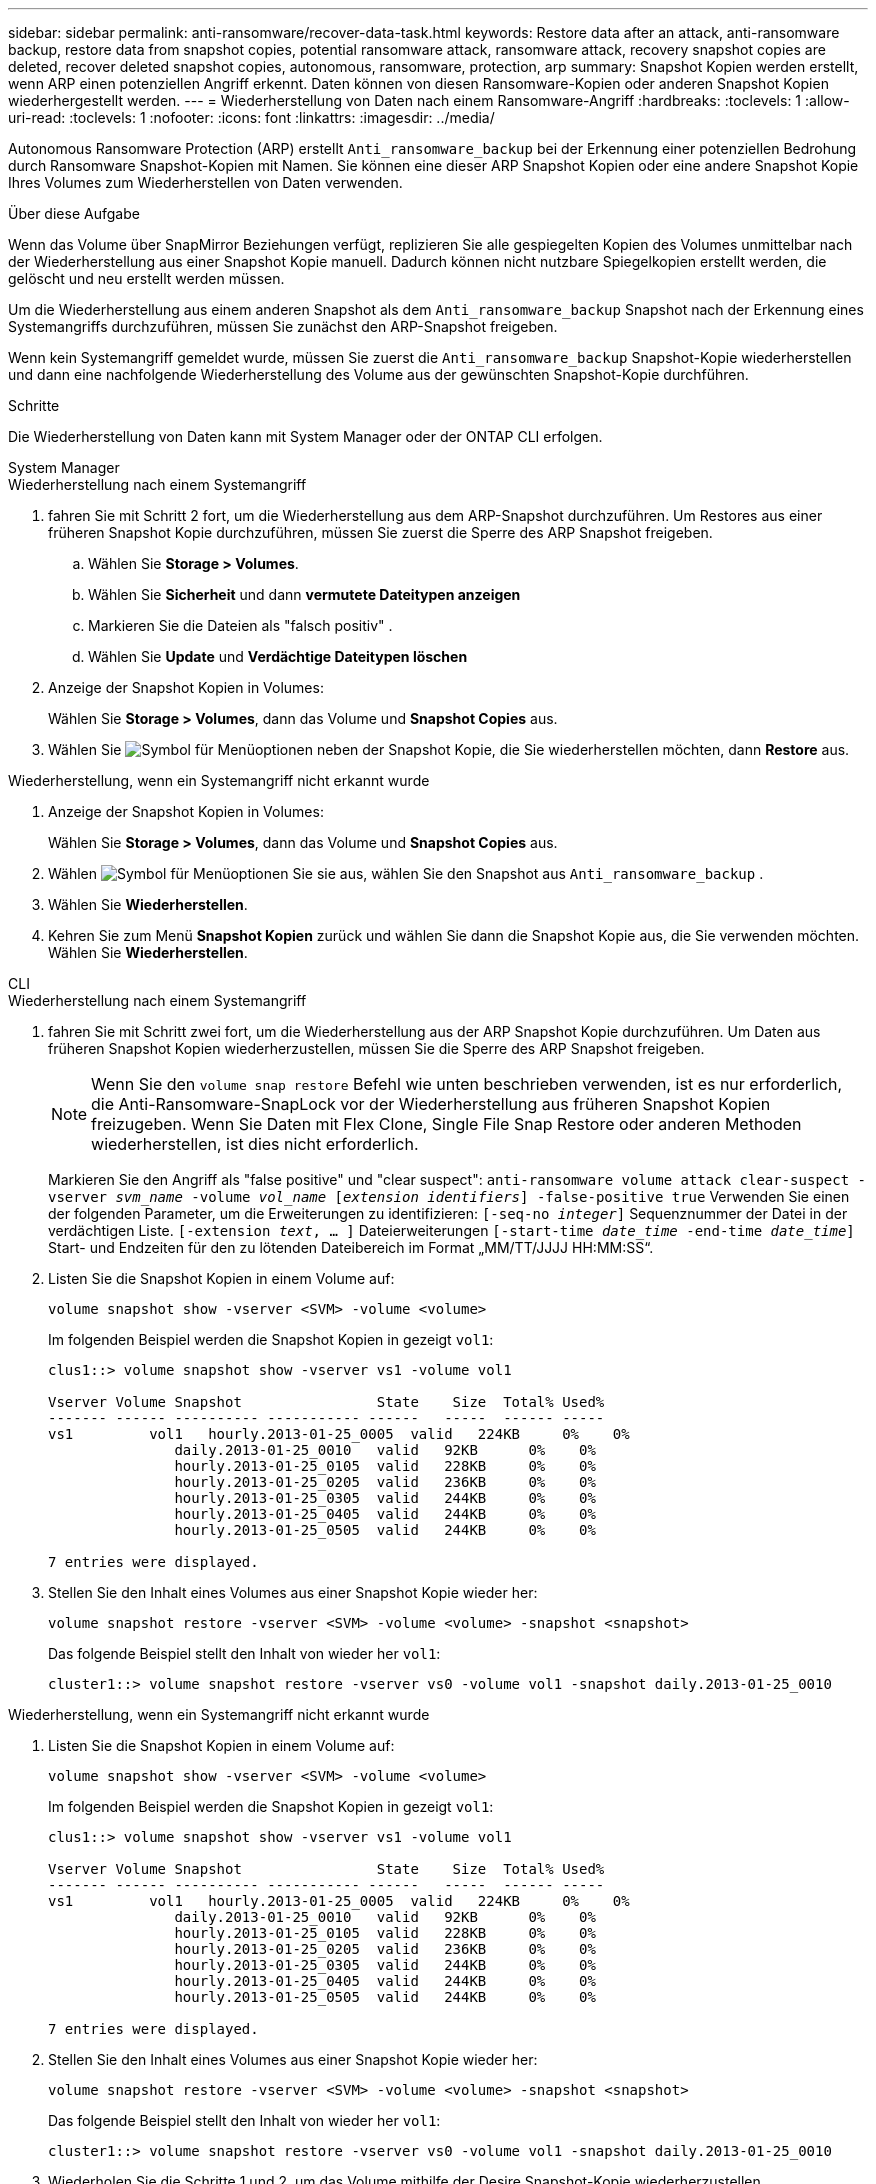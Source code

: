 ---
sidebar: sidebar 
permalink: anti-ransomware/recover-data-task.html 
keywords: Restore data after an attack, anti-ransomware backup, restore data from snapshot copies, potential ransomware attack, ransomware attack, recovery snapshot copies are deleted, recover deleted snapshot copies, autonomous, ransomware, protection, arp 
summary: Snapshot Kopien werden erstellt, wenn ARP einen potenziellen Angriff erkennt. Daten können von diesen Ransomware-Kopien oder anderen Snapshot Kopien wiederhergestellt werden. 
---
= Wiederherstellung von Daten nach einem Ransomware-Angriff
:hardbreaks:
:toclevels: 1
:allow-uri-read: 
:toclevels: 1
:nofooter: 
:icons: font
:linkattrs: 
:imagesdir: ../media/


[role="lead"]
Autonomous Ransomware Protection (ARP) erstellt `Anti_ransomware_backup` bei der Erkennung einer potenziellen Bedrohung durch Ransomware Snapshot-Kopien mit Namen. Sie können eine dieser ARP Snapshot Kopien oder eine andere Snapshot Kopie Ihres Volumes zum Wiederherstellen von Daten verwenden.

.Über diese Aufgabe
Wenn das Volume über SnapMirror Beziehungen verfügt, replizieren Sie alle gespiegelten Kopien des Volumes unmittelbar nach der Wiederherstellung aus einer Snapshot Kopie manuell. Dadurch können nicht nutzbare Spiegelkopien erstellt werden, die gelöscht und neu erstellt werden müssen.

Um die Wiederherstellung aus einem anderen Snapshot als dem `Anti_ransomware_backup` Snapshot nach der Erkennung eines Systemangriffs durchzuführen, müssen Sie zunächst den ARP-Snapshot freigeben.

Wenn kein Systemangriff gemeldet wurde, müssen Sie zuerst die `Anti_ransomware_backup` Snapshot-Kopie wiederherstellen und dann eine nachfolgende Wiederherstellung des Volume aus der gewünschten Snapshot-Kopie durchführen.

.Schritte
Die Wiederherstellung von Daten kann mit System Manager oder der ONTAP CLI erfolgen.

[role="tabbed-block"]
====
.System Manager
--
.Wiederherstellung nach einem Systemangriff
. fahren Sie mit Schritt 2 fort, um die Wiederherstellung aus dem ARP-Snapshot durchzuführen. Um Restores aus einer früheren Snapshot Kopie durchzuführen, müssen Sie zuerst die Sperre des ARP Snapshot freigeben.
+
.. Wählen Sie *Storage > Volumes*.
.. Wählen Sie *Sicherheit* und dann *vermutete Dateitypen anzeigen*
.. Markieren Sie die Dateien als "falsch positiv" .
.. Wählen Sie *Update* und *Verdächtige Dateitypen löschen*


. Anzeige der Snapshot Kopien in Volumes:
+
Wählen Sie *Storage > Volumes*, dann das Volume und *Snapshot Copies* aus.

. Wählen Sie image:icon_kabob.gif["Symbol für Menüoptionen"] neben der Snapshot Kopie, die Sie wiederherstellen möchten, dann *Restore* aus.


.Wiederherstellung, wenn ein Systemangriff nicht erkannt wurde
. Anzeige der Snapshot Kopien in Volumes:
+
Wählen Sie *Storage > Volumes*, dann das Volume und *Snapshot Copies* aus.

. Wählen image:icon_kabob.gif["Symbol für Menüoptionen"] Sie sie aus, wählen Sie den Snapshot aus `Anti_ransomware_backup` .
. Wählen Sie *Wiederherstellen*.
. Kehren Sie zum Menü *Snapshot Kopien* zurück und wählen Sie dann die Snapshot Kopie aus, die Sie verwenden möchten. Wählen Sie *Wiederherstellen*.


--
.CLI
--
.Wiederherstellung nach einem Systemangriff
. fahren Sie mit Schritt zwei fort, um die Wiederherstellung aus der ARP Snapshot Kopie durchzuführen. Um Daten aus früheren Snapshot Kopien wiederherzustellen, müssen Sie die Sperre des ARP Snapshot freigeben.
+

NOTE: Wenn Sie den `volume snap restore` Befehl wie unten beschrieben verwenden, ist es nur erforderlich, die Anti-Ransomware-SnapLock vor der Wiederherstellung aus früheren Snapshot Kopien freizugeben. Wenn Sie Daten mit Flex Clone, Single File Snap Restore oder anderen Methoden wiederherstellen, ist dies nicht erforderlich.

+
Markieren Sie den Angriff als "false positive" und "clear suspect":
`anti-ransomware volume attack clear-suspect -vserver _svm_name_ -volume _vol_name_ [_extension identifiers_] -false-positive true` Verwenden Sie einen der folgenden Parameter, um die Erweiterungen zu identifizieren:
`[-seq-no _integer_]` Sequenznummer der Datei in der verdächtigen Liste.
`[-extension _text_, … ]` Dateierweiterungen
`[-start-time _date_time_ -end-time _date_time_]` Start- und Endzeiten für den zu lötenden Dateibereich im Format „MM/TT/JJJJ HH:MM:SS“.

. Listen Sie die Snapshot Kopien in einem Volume auf:
+
[source, cli]
----
volume snapshot show -vserver <SVM> -volume <volume>
----
+
Im folgenden Beispiel werden die Snapshot Kopien in gezeigt `vol1`:

+
[listing]
----

clus1::> volume snapshot show -vserver vs1 -volume vol1

Vserver Volume Snapshot                State    Size  Total% Used%
------- ------ ---------- ----------- ------   -----  ------ -----
vs1	    vol1   hourly.2013-01-25_0005  valid   224KB     0%    0%
               daily.2013-01-25_0010   valid   92KB      0%    0%
               hourly.2013-01-25_0105  valid   228KB     0%    0%
               hourly.2013-01-25_0205  valid   236KB     0%    0%
               hourly.2013-01-25_0305  valid   244KB     0%    0%
               hourly.2013-01-25_0405  valid   244KB     0%    0%
               hourly.2013-01-25_0505  valid   244KB     0%    0%

7 entries were displayed.
----
. Stellen Sie den Inhalt eines Volumes aus einer Snapshot Kopie wieder her:
+
[source, cli]
----
volume snapshot restore -vserver <SVM> -volume <volume> -snapshot <snapshot>
----
+
Das folgende Beispiel stellt den Inhalt von wieder her `vol1`:

+
[listing]
----
cluster1::> volume snapshot restore -vserver vs0 -volume vol1 -snapshot daily.2013-01-25_0010
----


.Wiederherstellung, wenn ein Systemangriff nicht erkannt wurde
. Listen Sie die Snapshot Kopien in einem Volume auf:
+
[source, cli]
----
volume snapshot show -vserver <SVM> -volume <volume>
----
+
Im folgenden Beispiel werden die Snapshot Kopien in gezeigt `vol1`:

+
[listing]
----

clus1::> volume snapshot show -vserver vs1 -volume vol1

Vserver Volume Snapshot                State    Size  Total% Used%
------- ------ ---------- ----------- ------   -----  ------ -----
vs1	    vol1   hourly.2013-01-25_0005  valid   224KB     0%    0%
               daily.2013-01-25_0010   valid   92KB      0%    0%
               hourly.2013-01-25_0105  valid   228KB     0%    0%
               hourly.2013-01-25_0205  valid   236KB     0%    0%
               hourly.2013-01-25_0305  valid   244KB     0%    0%
               hourly.2013-01-25_0405  valid   244KB     0%    0%
               hourly.2013-01-25_0505  valid   244KB     0%    0%

7 entries were displayed.
----
. Stellen Sie den Inhalt eines Volumes aus einer Snapshot Kopie wieder her:
+
[source, cli]
----
volume snapshot restore -vserver <SVM> -volume <volume> -snapshot <snapshot>
----
+
Das folgende Beispiel stellt den Inhalt von wieder her `vol1`:

+
[listing]
----
cluster1::> volume snapshot restore -vserver vs0 -volume vol1 -snapshot daily.2013-01-25_0010
----
. Wiederholen Sie die Schritte 1 und 2, um das Volume mithilfe der Desire Snapshot-Kopie wiederherzustellen.


--
====
.Verwandte Informationen
* link:https://kb.netapp.com/Advice_and_Troubleshooting/Data_Storage_Software/ONTAP_OS/Ransomware_prevention_and_recovery_in_ONTAP["KB: Schutz vor Ransomware und Recovery in ONTAP"^]


